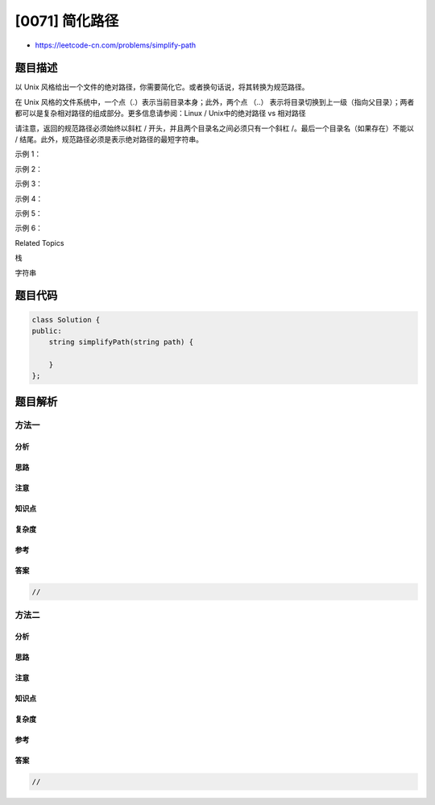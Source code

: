 [0071] 简化路径
===============

-  https://leetcode-cn.com/problems/simplify-path

题目描述
--------

.. raw:: html

   <p>

以 Unix
风格给出一个文件的绝对路径，你需要简化它。或者换句话说，将其转换为规范路径。

.. raw:: html

   </p>

.. raw:: html

   <p>

在 Unix 风格的文件系统中，一个点（.）表示当前目录本身；此外，两个点
（..） 表示将目录切换到上一级（指向父目录）；两者都可以是复杂相对路径的组成部分。更多信息请参阅：Linux
/ Unix中的绝对路径 vs 相对路径

.. raw:: html

   </p>

.. raw:: html

   <p>

请注意，返回的规范路径必须始终以斜杠 /
开头，并且两个目录名之间必须只有一个斜杠
/。最后一个目录名（如果存在）不能以 /
结尾。此外，规范路径必须是表示绝对路径的最短字符串。

.. raw:: html

   </p>

.. raw:: html

   <p>

 

.. raw:: html

   </p>

.. raw:: html

   <p>

示例 1：

.. raw:: html

   </p>

.. raw:: html

   <pre><strong>输入：&quot;</strong>/home/&quot;
   <strong>输出：&quot;</strong>/home&quot;
   <strong>解释：</strong>注意，最后一个目录名后面没有斜杠。
   </pre>

.. raw:: html

   <p>

示例 2：

.. raw:: html

   </p>

.. raw:: html

   <pre><strong>输入：&quot;</strong>/../&quot;
   <strong>输出：&quot;</strong>/&quot;
   <strong>解释：</strong>从根目录向上一级是不可行的，因为根是你可以到达的最高级。
   </pre>

.. raw:: html

   <p>

示例 3：

.. raw:: html

   </p>

.. raw:: html

   <pre><strong>输入：&quot;</strong>/home//foo/&quot;
   <strong>输出：&quot;</strong>/home/foo&quot;
   <strong>解释：</strong>在规范路径中，多个连续斜杠需要用一个斜杠替换。
   </pre>

.. raw:: html

   <p>

示例 4：

.. raw:: html

   </p>

.. raw:: html

   <pre><strong>输入：&quot;</strong>/a/./b/../../c/&quot;
   <strong>输出：&quot;</strong>/c&quot;
   </pre>

.. raw:: html

   <p>

示例 5：

.. raw:: html

   </p>

.. raw:: html

   <pre><strong>输入：&quot;</strong>/a/../../b/../c//.//&quot;
   <strong>输出：&quot;</strong>/c&quot;
   </pre>

.. raw:: html

   <p>

示例 6：

.. raw:: html

   </p>

.. raw:: html

   <pre><strong>输入：&quot;</strong>/a//b////c/d//././/..&quot;
   <strong>输出：&quot;</strong>/a/b/c&quot;</pre>

.. raw:: html

   <div>

.. raw:: html

   <div>

Related Topics

.. raw:: html

   </div>

.. raw:: html

   <div>

.. raw:: html

   <li>

栈

.. raw:: html

   </li>

.. raw:: html

   <li>

字符串

.. raw:: html

   </li>

.. raw:: html

   </div>

.. raw:: html

   </div>

题目代码
--------

.. code:: cpp

    class Solution {
    public:
        string simplifyPath(string path) {

        }
    };

题目解析
--------

方法一
~~~~~~

分析
^^^^

思路
^^^^

注意
^^^^

知识点
^^^^^^

复杂度
^^^^^^

参考
^^^^

答案
^^^^

.. code:: cpp

    //

方法二
~~~~~~

分析
^^^^

思路
^^^^

注意
^^^^

知识点
^^^^^^

复杂度
^^^^^^

参考
^^^^

答案
^^^^

.. code:: cpp

    //
